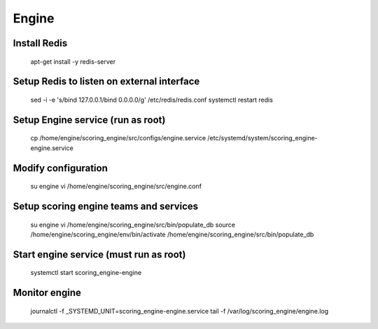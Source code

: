 Engine
------

Install Redis
+++++++++++++
  apt-get install -y redis-server

Setup Redis to listen on external interface
+++++++++++++++++++++++++++++++++++++++++++
  sed -i -e 's/bind 127.0.0.1/bind 0.0.0.0/g' /etc/redis/redis.conf
  systemctl restart redis

Setup Engine service (run as root)
++++++++++++++++++++++++++++++++++
  cp /home/engine/scoring_engine/src/configs/engine.service /etc/systemd/system/scoring_engine-engine.service

Modify configuration
++++++++++++++++++++
  su engine
  vi /home/engine/scoring_engine/src/engine.conf

Setup scoring engine teams and services
+++++++++++++++++++++++++++++++++++++++
  su engine
  vi /home/engine/scoring_engine/src/bin/populate_db
  source /home/engine/scoring_engine/env/bin/activate
  /home/engine/scoring_engine/src/bin/populate_db

Start engine service (must run as root)
+++++++++++++++++++++++++++++++++++++++
  systemctl start scoring_engine-engine

Monitor engine
++++++++++++++
  journalctl -f _SYSTEMD_UNIT=scoring_engine-engine.service
  tail -f /var/log/scoring_engine/engine.log
